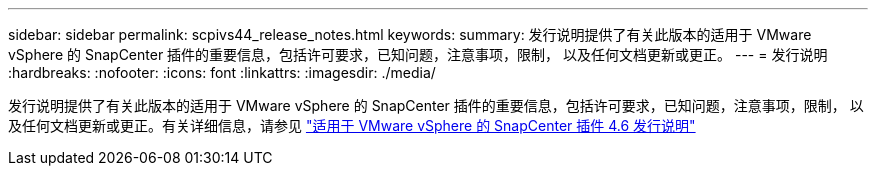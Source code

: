 ---
sidebar: sidebar 
permalink: scpivs44_release_notes.html 
keywords:  
summary: 发行说明提供了有关此版本的适用于 VMware vSphere 的 SnapCenter 插件的重要信息，包括许可要求，已知问题，注意事项，限制， 以及任何文档更新或更正。 
---
= 发行说明
:hardbreaks:
:nofooter: 
:icons: font
:linkattrs: 
:imagesdir: ./media/


发行说明提供了有关此版本的适用于 VMware vSphere 的 SnapCenter 插件的重要信息，包括许可要求，已知问题，注意事项，限制， 以及任何文档更新或更正。有关详细信息，请参见 https://library.netapp.com/ecm/ecm_download_file/ECMLP2881136["适用于 VMware vSphere 的 SnapCenter 插件 4.6 发行说明"^]
